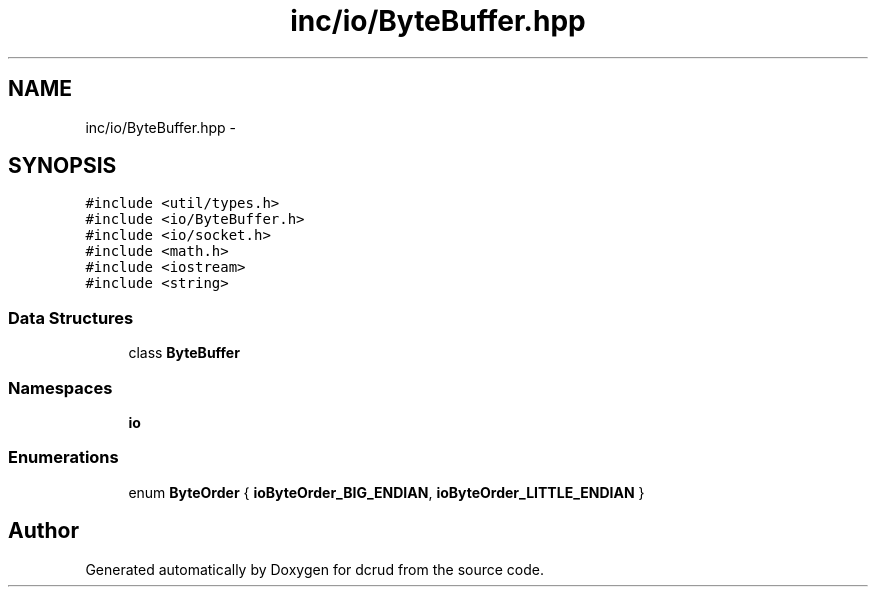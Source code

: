 .TH "inc/io/ByteBuffer.hpp" 3 "Sat Jan 9 2016" "Version 0.0.0" "dcrud" \" -*- nroff -*-
.ad l
.nh
.SH NAME
inc/io/ByteBuffer.hpp \- 
.SH SYNOPSIS
.br
.PP
\fC#include <util/types\&.h>\fP
.br
\fC#include <io/ByteBuffer\&.h>\fP
.br
\fC#include <io/socket\&.h>\fP
.br
\fC#include <math\&.h>\fP
.br
\fC#include <iostream>\fP
.br
\fC#include <string>\fP
.br

.SS "Data Structures"

.in +1c
.ti -1c
.RI "class \fBByteBuffer\fP"
.br
.in -1c
.SS "Namespaces"

.in +1c
.ti -1c
.RI " \fBio\fP"
.br
.in -1c
.SS "Enumerations"

.in +1c
.ti -1c
.RI "enum \fBByteOrder\fP { \fBioByteOrder_BIG_ENDIAN\fP, \fBioByteOrder_LITTLE_ENDIAN\fP }"
.br
.in -1c
.SH "Author"
.PP 
Generated automatically by Doxygen for dcrud from the source code\&.
